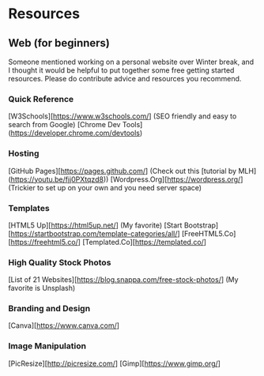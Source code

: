 * Resources

** Web (for beginners)
Someone mentioned working on a personal website over Winter break, and I thought it would be helpful to put together some free getting started resources. Please do contribute advice and resources you recommend.

*** Quick Reference
[W3Schools][https://www.w3schools.com/] (SEO friendly and easy to search from Google)
[Chrome Dev Tools](https://developer.chrome.com/devtools)

*** Hosting
[GitHub Pages][https://pages.github.com/] (Check out this [tutorial by MLH](https://youtu.be/fjj0PXtqzd8))
[Wordpress.Org][https://wordpress.org/] (Trickier to set up on your own and you need server space)

*** Templates
[HTML5 Up][https://html5up.net/] (My favorite)
[Start Bootstrap][https://startbootstrap.com/template-categories/all/]
[FreeHTML5.Co][https://freehtml5.co/]
[Templated.Co][https://templated.co/]

*** High Quality Stock Photos
[List of 21 Websites][https://blog.snappa.com/free-stock-photos/] (My favorite is Unsplash)

*** Branding and Design
[Canva][https://www.canva.com/]

*** Image Manipulation
[PicResize][http://picresize.com/]
[Gimp][https://www.gimp.org/]
